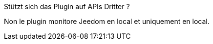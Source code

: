 [panel,primary]
.Stützt sich das Plugin auf APIs Dritter ?
--
Non le plugin monitore Jeedom en local et uniquement en local.
--
